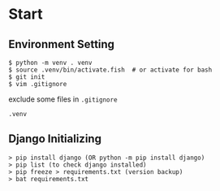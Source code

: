 * Start


** Environment Setting

    #+BEGIN_SRC shell
        $ python -m venv . venv
        $ source .venv/bin/activate.fish  # or activate for bash
        $ git init
        $ vim .gitignore
    #+END_SRC


    exclude some files in =.gitignore=
    #+BEGIN_SRC .gitignore
        .venv
    #+END_SRC


** Django Initializing
    #+BEGIN_SRC shell
        > pip install django (OR python -m pip install django)
        > pip list (to check django installed)
        > pip freeze > requirements.txt (version backup)
        > bat requirements.txt
    #+END_SRC

